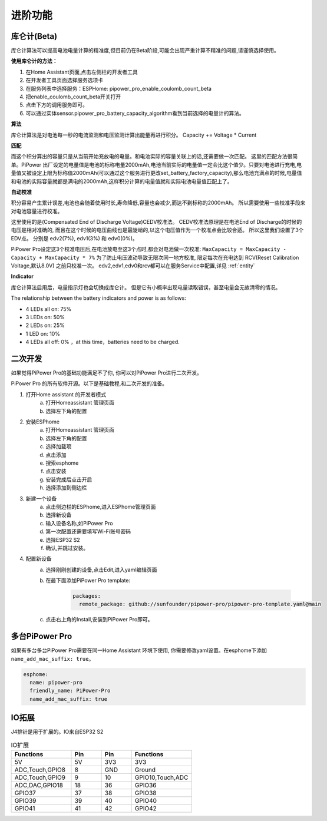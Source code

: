 进阶功能
=============================

库仑计(Beta)
-------------------

库仑计算法可以提高电池电量计算的精准度,但目前仍在Beta阶段,可能会出现严重计算不精准的问题,请谨慎选择使用。

**使用库仑计的方法：**

1. 在Home Assistant页面,点击左侧栏的开发者工具
2. 在开发者工具页面选择服务选项卡
3. 在服务列表中选择服务：ESPHome: pipower_pro_enable_coulomb_count_beta
4. 把enable_coulomb_count_beta开关打开
5. 点击下方的调用服务即可。
6. 可以通过实体sensor.pipower_pro_battery_capacity_algorithm看到当前选择的电量计的算法。

**算法**

库仑计算法是对电池每一秒的电流监测和电压监测计算出能量再进行积分。
Capacity += Voltage * Current

**匹配**

而这个积分算出的容量只是从当前开始充放电的电量。和电池实际的容量关联上的话,还需要做一次匹配。
这里的匹配方法很简单。PiPower 出厂设定的电量值是电池的标称电量2000mAh,电池当前实际的电量值一定会比这个值少。只要对电池进行充电,电量值又被设定上限为标称值2000mAh(可以通过这个服务进行更改set_battery_factory_capacity),那么电池充满点的时候,电量值和电池的实际容量就都是满电的2000mAh,这样积分计算的电量值就和实际电池电量值匹配上了。

**自动校准**

积分容易产生累计误差,电池也会随着使用时长,寿命降低,容量也会减少,而达不到标称的2000mAh。
所以需要使用一些校准手段来对电池容量进行校准。

这里使用的是(Compensated End of Discharge Voltage)CEDV校准法。
CEDV校准法原理是在电池End of Discharge的时候的电压是相对准确的,
而且在这个时候的电压曲线也是最陡峭的,以这个电压值作为一个校准点会比较合适。
所以这里我们设置了3个EDV点。
分别是 edv2(7%), edv1(3%) 和 edv0(0%)。

PiPower Pro设定这3个校准电压后,在电池放电至这3个点时,都会对电池做一次校准:
``MaxCapacity = MaxCapacity - Capacity + MaxCapacity * 7%``
为了防止电压波动导致无限次同一地方校准, 
限定每次在充电达到 RCV(Reset Calibration Voltage,默认8.0V) 之前只校准一次。
edv2,edv1,edv0和rcv都可以在服务Service中配置,详见 :ref:`entity`


**Indicator**

库仑计算法启用后，电量指示灯也会切换成库仑计。
但是它有小概率出现电量读取错误，甚至电量会无故清零的情况。

The relationship between the battery indicators and power is as follows:

* 4 LEDs all on:  75%
* 3 LEDs on:  50%
* 2 LEDs on:  25%
* 1 LED on:  10%
* 4 LEDs all off: 0% ，at this time，batteries need to be charged.


二次开发
----------------

如果觉得PiPower Pro的基础功能满足不了你, 你可以对PiPower Pro进行二次开发。


PiPower Pro 的所有软件开源。以下是基础教程,和二次开发的准备。

1. 打开Home assistant 的开发者模式
    a. 打开Homeassistant 管理页面
    b. 选择左下角的配置
2. 安装ESPhome
    a. 打开Homeassistant 管理页面
    b. 选择左下角的配置
    c. 选择加载项
    d. 点击添加
    e. 搜索esphome
    f. 点击安装
    g. 安装完成后点击开启
    h. 选择添加到侧边栏
3. 新建一个设备
    a. 点击侧边栏的ESPhome,进入ESPhome管理页面
    b. 选择新设备
    c. 输入设备名称,如PiPower Pro
    d. 第一次配置还需要填写Wi-Fi账号密码
    e. 选择ESP32 S2
    f. 确认,并跳过安装。
4. 配置新设备
    a. 选择刚刚创建的设备,点击Edit,进入yaml编辑页面
    b. 在最下面添加PiPower Pro template:

        .. code-block::

            packages:
              remote_package: github://sunfounder/pipower-pro/pipower-pro-template.yaml@main
    
    c. 点击右上角的Install,安装到PiPower Pro即可。



多台PiPower Pro
-------------------------

如果有多台多台PiPower Pro需要在同一Home Assistant 环境下使用,
你需要修改yaml设置。在esphome下添加 ``name_add_mac_suffix: true``。

.. code-block::

    esphome:
      name: pipower-pro
      friendly_name: PiPower-Pro
      name_add_mac_suffix: true





IO拓展
-----------------

J4排针是用于扩展的。IO来自ESP32 S2

.. list-table:: IO扩展
    :widths: 50 25 25 50
    :header-rows: 1

    * - Functions
      - Pin
      - Pin
      - Functions
    * - 5V
      - 5V
      - 3V3
      - 3V3
    * - ADC,Touch,GPIO8
      - 8
      - GND
      - Ground
    * - ADC,Touch,GPIO9
      - 9
      - 10
      - GPIO10,Touch,ADC
    * - ADC,DAC,GPIO18
      - 18
      - 36
      - GPIO36
    * - GPIO37
      - 37
      - 38
      - GPIO38
    * - GPIO39
      - 39
      - 40
      - GPIO40
    * - GPIO41
      - 41
      - 42
      - GPIO42